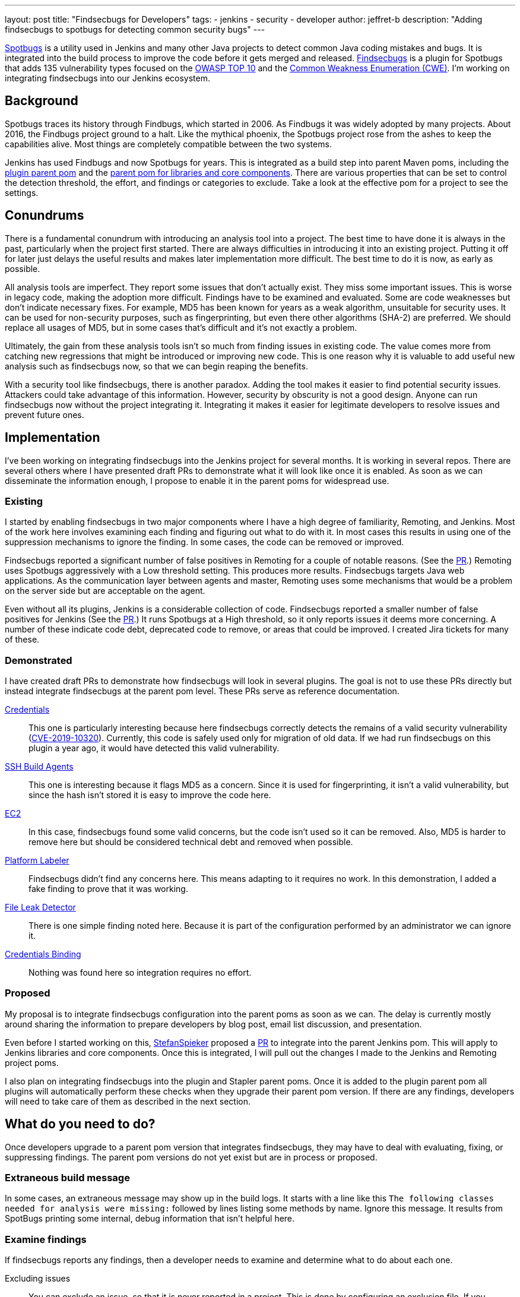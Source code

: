 ---
layout: post
title: "Findsecbugs for Developers"
tags:
- jenkins
- security
- developer
author: jeffret-b
description: "Adding findsecbugs to spotbugs for detecting common security bugs"
---
[.lead]
link:https://spotbugs.github.io/[Spotbugs] is a utility used in Jenkins and many other Java projects to detect common Java coding mistakes and bugs. It is integrated into the build process to improve the code before it gets merged and released. link:https://find-sec-bugs.github.io/[Findsecbugs] is a plugin for Spotbugs that adds 135 vulnerability types focused on the link:https://owasp.org/www-project-top-ten/[OWASP TOP 10] and the link:https://cwe.mitre.org/[Common Weakness Enumeration (CWE)]. I'm working on integrating findsecbugs into our Jenkins ecosystem.

== Background
Spotbugs traces its history through Findbugs, which started in 2006. As Findbugs it was widely adopted by many projects. About 2016, the Findbugs project ground to a halt. Like the mythical phoenix, the Spotbugs project rose from the ashes to keep the capabilities alive. Most things are completely compatible between the two systems.

Jenkins has used Findbugs and now Spotbugs for years. This is integrated as a build step into parent Maven poms, including the link:https://github.com/jenkinsci/plugin-pom/[plugin parent pom] and the link:https://github.com/jenkinsci/pom[parent pom for libraries and core components]. There are various properties that can be set to control the detection threshold, the effort, and findings or categories to exclude. Take a look at the effective pom for a project to see the settings.

== Conundrums
There is a fundamental conundrum with introducing an analysis tool into a project. The best time to have done it is always in the past, particularly when the project first started. There are always difficulties in introducing it into an existing project. Putting it off for later just delays the useful results and makes later implementation more difficult. The best time to do it is now, as early as possible.

All analysis tools are imperfect. They report some issues that don't actually exist. They miss some important issues. This is worse in legacy code, making the adoption more difficult. Findings have to be examined and evaluated. Some are code weaknesses but don't indicate necessary fixes. For example, MD5 has been known for years as a weak algorithm, unsuitable for security uses. It can be used for non-security purposes, such as fingerprinting, but even there other algorithms (SHA-2) are preferred. We should replace all usages of MD5, but in some cases that's difficult and it's not exactly a problem.

Ultimately, the gain from these analysis tools isn't so much from finding issues in existing code. The value comes more from catching new regressions that might be introduced or improving new code. This is one reason why it is valuable to add useful new analysis such as findsecbugs now, so that we can begin reaping the benefits.

With a security tool like findsecbugs, there is another paradox. Adding the tool makes it easier to find potential security issues. Attackers could take advantage of this information. However, security by obscurity is not a good design. Anyone can run findsecbugs now without the project integrating it. Integrating it makes it easier for legitimate developers to resolve issues and prevent future ones.

== Implementation

I've been working on integrating findsecbugs into the Jenkins project for several months. It is working in several repos. There are several others where I have presented draft PRs to demonstrate what it will look like once it is enabled. As soon as we can disseminate the information enough, I propose to enable it in the parent poms for widespread use.

=== Existing

I started by enabling findsecbugs in two major components where I have a high degree of familiarity, Remoting, and Jenkins. Most of the work here involves examining each finding and figuring out what to do with it. In most cases this results in using one of the suppression mechanisms to ignore the finding. In some cases, the code can be removed or improved.

Findsecbugs reported a significant number of false positives in Remoting for a couple of notable reasons. (See the link:https://github.com/jenkinsci/remoting/pull/361[PR].) Remoting uses Spotbugs aggressively with a Low threshold setting. This produces more results. Findsecbugs targets Java web applications. As the communication layer between agents and master, Remoting uses some mechanisms that would be a problem on the server side but are acceptable on the agent.

Even without all its plugins, Jenkins is a considerable collection of code. Findsecbugs reported a smaller number of false positives for Jenkins (See the link:https://github.com/jenkinsci/jenkins/pull/4381[PR].) It runs Spotbugs at a High threshold, so it only reports issues it deems more concerning. A number of these indicate code debt, deprecated code to remove, or areas that could be improved. I created Jira tickets for many of these.

=== Demonstrated

I have created draft PRs to demonstrate how findsecbugs will look in several plugins. The goal is not to use these PRs directly but instead integrate findsecbugs at the parent pom level. These PRs serve as reference documentation.

link:https://github.com/jenkinsci/credentials-plugin/pull/137[Credentials]::
This one is particularly interesting because here findsecbugs correctly detects the remains of a valid security vulnerability (link:https://jenkins.io/security/advisory/2019-05-21/[CVE-2019-10320]). Currently, this code is safely used only for migration of old data. If we had run findsecbugs on this plugin a year ago, it would have detected this valid vulnerability.
link:https://github.com/jenkinsci/ssh-slaves-plugin/pull/177[SSH Build Agents]::
This one is interesting because it flags MD5 as a concern. Since it is used for fingerprinting, it isn't a valid vulnerability, but since the hash isn't stored it is easy to improve the code here.
link:https://github.com/jenkinsci/ec2-plugin/pull/432[EC2]::
In this case, findsecbugs found some valid concerns, but the code isn't used so it can be removed. Also, MD5 is harder to remove here but should be considered technical debt and removed when possible.
link:https://github.com/jenkinsci/platformlabeler-plugin/pull/165[Platform Labeler]::
Findsecbugs didn't find any concerns here. This means adapting to it requires no work. In this demonstration, I added a fake finding to prove that it was working.
link:https://github.com/jenkinsci/file-leak-detector-plugin/pull/9[File Leak Detector]::
There is one simple finding noted here. Because it is part of the configuration performed by an administrator we can ignore it.
link:https://github.com/jenkinsci/credentials-binding-plugin/pull/88[Credentials Binding]::
Nothing was found here so integration requires no effort.

=== Proposed

My proposal is to integrate findsecbugs configuration into the parent poms as soon as we can. The delay is currently mostly around sharing the information to prepare developers by blog post, email list discussion, and presentation.

Even before I started working on this, link:https://github.com/StefanSpieker[StefanSpieker] proposed a link:https://github.com/jenkinsci/pom/pull/61[PR] to integrate into the parent Jenkins pom. This will apply to Jenkins libraries and core components. Once this is integrated, I will pull out the changes I made to the Jenkins and Remoting project poms.

I also plan on integrating findsecbugs into the plugin and Stapler parent poms. Once it is added to the plugin parent pom all plugins will automatically perform these checks when they upgrade their parent pom version. If there are any findings, developers will need to take care of them as described in the next section.

== What do you need to do?

Once developers upgrade to a parent pom version that integrates findsecbugs, they may have to deal with evaluating, fixing, or suppressing findings. The parent pom versions do not yet exist but are in process or proposed.

=== Extraneous build message

In some cases, an extraneous message may show up in the build logs. It starts with a line like this `The following classes needed for analysis were missing:` followed by lines listing some methods by name. Ignore this message. It results from SpotBugs printing some internal, debug information that isn't helpful here.

=== Examine findings

If findsecbugs reports any findings, then a developer needs to examine and determine what to do about each one.

Excluding issues::
You can exclude an issue, so that it is never reported in a project. This is done by configuring an exclusion file. If you encounter the findings CRLF_INJECTION_LOGS or INFORMATION_EXPOSURE_THROUGH_AN_ERROR_MESSAGE feel free to add these to an exclusion file. These are not considered a concern in Jenkins. See the link:https://github.com/jenkinsci/jenkins/pull/4381/files#diff-a3a723b46e92f2a14061ff6b9a589d67R16[Jenkins project exclusion file] for an example. You should be cautious about including other issue types here.

_Temporarily_ disable findsecbugs::
You may disable findsecbugs by adding `<Bug category="SECURITY"/>` to the exclusion file. I strongly encourage you to only disable findsecbugs temporarily when genuinely needed.

Suppress a finding::
After determining that a finding is not important, you can suppress it by annotating a method or a class with `@SuppressFBWarnings(value = “...”, justification=”...”)`. I encourage you to suppress narrowly. Never suppress at the class level when you can add it to a method. For a long method, extract the problematic part into a small method and add the suppression there. I also encourage you to always add a meaningful justification.

Improve code::
Whenever possible improve the code such that the problematic code no longer exists. This can include removing deprecated or unused code, using improved algorithms, or improving structure or implementation. This is where the significant gains come from with SpotBugs and findsecbugs. Also, as you make changes or add new features make sure to implement them so as not to introduce new issues.

Report security vulnerabilities::
If you encounter a finding related to a valid security vulnerability, please report it via the link:https://jenkins.io/security/reporting/[Jenkins security reporting process]. This is the responsible behavior that benefits the community. Try not to discuss or call attention to the issue before it can be disclosed in a Jenkins security advisory.

Create tasks::
If you discover an improvement area that is too large to fit into your current work or release plan, I encourage you to record a task to get it done. You can do this in Jira, like I did for several issues in Jenkins core, or in whatever task management system you use.

== Conclusion

SpotBugs has long been used in Jenkins to catch bugs and improve code quality. Findsecbugs adds valuable security-related bug definitions. As we integrate it into the existing Jenkins code base it will require analysis and suppression for legacy code. This identifies areas we can improve and enhances quality as we move forward. Please responsibly link:https://jenkins.io/security/reporting/[report] any security vulnerabilites you discover.